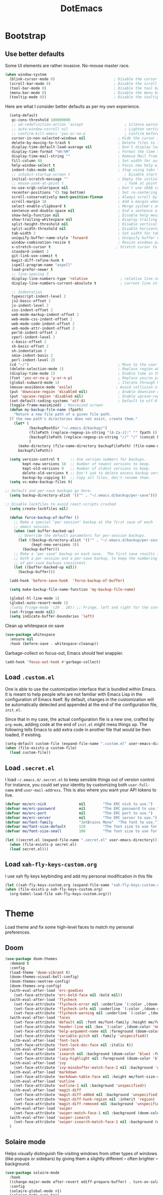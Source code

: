 #+TITLE: DotEmacs

* Bootstrap

** Use better defaults

Some UI elements are rather invasive. No-mouse master race.

#+BEGIN_SRC emacs-lisp
  (when window-system
    (blink-cursor-mode 0)                           ; Disable the cursor blinking
    (scroll-bar-mode 0)                             ; Disable the scroll bar
    (tool-bar-mode 0)                               ; Disable the tool bar
    (menu-bar-mode 0)                               ; Disable the menu bar
    (tooltip-mode 0))                               ; Disable the tooltips
#+END_SRC

Here are what I consider better defaults as per my own experience.

#+BEGIN_SRC emacs-lisp
    (setq-default
     gc-cons-threshold 100000000
     ;; ad-redefinition-action 'accept                   ; Silence warnings for redefinition
     ;; auto-window-vscroll nil                          ; Lighten vertical scroll
     ;; confirm-kill-emacs 'yes-or-no-p                  ; Confirm before exiting Emacs
     cursor-in-non-selected-windows nil               ; Hide the cursor in inactive windows
     delete-by-moving-to-trash t                      ; Delete files to trash
     display-time-default-load-average nil            ; Don't display load average
     display-time-format "%H:%M"                      ; Format the time string
     display-time-mail-string ""                      ; Remove Mail from display-time
     fill-column 80                                   ; Set width for automatic line breaks
     help-window-select t                             ; Focus new help windows when opened
     indent-tabs-mode nil                             ; Stop using tabs to indent
     ;; inhibit-startup-screen t                         ; Disable start-up screen
     initial-scratch-message ""                       ; Empty the initial *scratch* buffer
     ;; mouse-yank-at-point t                            ; Yank at point rather than pointer
     ns-use-srgb-colorspace nil                       ; Don't use sRGB colors
     recenter-positions '(5 top bottom)               ; Set re-centering positions
     scroll-conservatively most-positive-fixnum       ; Always scroll by one line
     scroll-margin 10                                 ; Add a margin when scrolling vertically
     select-enable-clipboard t                        ; Merge system's and Emacs' clipboard
     sentence-end-double-space nil                    ; End a sentence after a dot and a space
     show-help-function nil                           ; Disable help messages
     show-trailing-whitespace nil                     ; Display trailing whitespaces
     split-height-threshold nil                       ; Disable vertical window splitting
     split-width-threshold nil                        ; Disable horizontal window splitting
     tab-width 2                                      ; Set width for tabs
     uniquify-buffer-name-style 'forward              ; Uniquify buffer names
     window-combination-resize t                      ; Resize windows proportionally
     x-stretch-cursor t                              ; Stretch cursor to the glyph width
     standard-indent 2
     git-link-use-commit t
     magit-diff-refine-hunk t
     ispell-program-name "aspell"
     load-prefer-newer t
     ;; line-spacing 3
     display-line-numbers-type 'relative               ; relative line number
     display-line-numbers-current-absolute t           ; current line still show current line number

     ;; Indentation
     typescript-indent-level 2
     js2-basic-offset 2
     js-indent-level 2
     css-indent-offset 2
     web-mode-markup-indent-offset 2
     web-mode-css-indent-offset 2
     web-mode-code-indent-offset 2
     web-mode-attr-indent-offset 2
     perl6-indent-offset 2
     cperl-indent-level 2
     c-basic-offset 2
     sh-basic-offset 2
     sh-indentation 2
     smie-indent-basic 2
     perl-indent-level 2)
    (cd "~/")                                         ; Move to the user directory
    (delete-selection-mode 1)                         ; Replace region when inserting text
    (display-time-mode 1)                             ; Enable time in the mode-line
    (fset 'yes-or-no-p 'y-or-n-p)                     ; Replace yes/no prompts with y/n
    (global-subword-mode 1)                           ; Iterate through CamelCase words
    (mouse-avoidance-mode 'exile)                    ; Avoid collision of mouse with point
    (put 'downcase-region 'disabled nil)              ; Enable downcase-region
    (put 'upcase-region 'disabled nil)                ; Enable upcase-region
    (set-default-coding-systems 'utf-8)               ; Default to utf-8 encoding
    (toggle-frame-maximized) ; Maximized screen
    (defun my-backup-file-name (fpath)
      "Return a new file path of a given file path.
    If the new path's directories does not exist, create them."
      (let* (
             (backupRootDir "~/.emacs.d/backup/")
             (filePath (replace-regexp-in-string "[A-Za-z]:" "" fpath )) ; remove Windows driver letter in path, for example, “C:”
             (backupFilePath (replace-regexp-in-string "//" "/" (concat backupRootDir filePath "~") ))
             )
        (make-directory (file-name-directory backupFilePath) (file-name-directory backupFilePath))
        backupFilePath))

    (setq version-control t     ;; Use version numbers for backups.
          kept-new-versions 10  ;; Number of newest versions to keep.
          kept-old-versions 0   ;; Number of oldest versions to keep.
          delete-old-versions t ;; Don't ask to delete excess backup versions.
          backup-by-copying t)  ;; Copy all files, don't rename them.
    (setq vc-make-backup-files t)

  ;; Default and per-save backups go here:
    (setq backup-directory-alist '(("" . "~/.emacs.d/backup/per-save")))

  ;; Disable lockfiles to avoid react-scripts crashed
    (setq create-lockfiles nil)

    (defun force-backup-of-buffer ()
      ;; Make a special "per session" backup at the first save of each
      ;; emacs session.
      (when (not buffer-backed-up)
        ;; Override the default parameters for per-session backups.
        (let ((backup-directory-alist '(("" . "~/.emacs.d/backup/per-session")))
              (kept-new-versions 3))
          (backup-buffer)))
      ;; Make a "per save" backup on each save.  The first save results in
      ;; both a per-session and a per-save backup, to keep the numbering
      ;; of per-save backups consistent.
      (let ((buffer-backed-up nil))
        (backup-buffer)))

    (add-hook 'before-save-hook  'force-backup-of-buffer)

    (setq make-backup-file-name-function 'my-backup-file-name)

    (global-hl-line-mode 1)
    (global-auto-revert-mode 1)
    ;(setq fringe-mode '(20 . 20)) ;; Fringe, left and right for the continuation characters
    (set-fringe-mode nil)
    (setq indicate-buffer-boundaries 'left)
#+END_SRC

Clean up whitespace on save

#+BEGIN_SRC emacs-lisp
(use-package whitespace
  :ensure nil
  :hook (before-save . whitespace-cleanup))
#+END_SRC


Garbage-collect on focus-out, Emacs /should/ feel snappier.

#+BEGIN_SRC emacs-lisp
(add-hook 'focus-out-hook #'garbage-collect)
#+END_SRC

** Load =.custom.el=

One is able to use the customization interface that is bundled within Emacs. It
is meant to help people who are not familiar with Emacs Lisp in the
configuration of Emacs itself. By default, changes in the customization will be
automatically detected and appended at the end of the configuration file,
=init.el=.

Since that in my case, the actual configuration file is a new one, crafted by
=org-mode=, adding code at the end of =init.el= might mess things up. The
following tells Emacs to add extra code in another file that would be then
loaded, if existing.

#+BEGIN_SRC emacs-lisp
(setq-default custom-file (expand-file-name ".custom.el" user-emacs-directory))
(when (file-exists-p custom-file)
  (load custom-file))
#+END_SRC

** Load =.secret.el=

I load =~/.emacs.d/.secret.el= to keep sensible things out of version control.
For instance, you could set your identity by customizing both =user-full-name=
and =user-mail-address=. This is also where you want your API tokens to live.

#+BEGIN_SRC emacs-lisp
(defvar me/erc-nick               nil        "The ERC nick to use.")
(defvar me/erc-password           nil        "The ERC password to use.")
(defvar me/erc-port               nil        "The ERC port to use.")
(defvar me/erc-server             nil        "The ERC server to use.")
(defvar me/font-family            "JetBrains Mono"  "The font to use.")
(defvar me/font-size-default      120        "The font size to use for default text.")
(defvar me/font-size-small        100        "The font size to use for smaller text.")

(let ((secret.el (expand-file-name ".secret.el" user-emacs-directory)))
  (when (file-exists-p secret.el)
  (load secret.el)))
#+END_SRC

** Load =xah-fly-keys-custom.org=

I use xah fly keys keybinding and add my personal modification in this file

#+BEGIN_SRC emacs-lisp
  (let ((xah-fly-keys-custom.org (expand-file-name "xah-fly-keys-custom.org" user-emacs-directory)))
  (when (file-exists-p xah-fly-keys-custom.org)
    (org-babel-load-file xah-fly-keys-custom.org)))
#+END_SRC


* Theme

Load theme and fix some high-level faces to match my personal preferences.

** Doom

#+BEGIN_SRC emacs-lisp
  (use-package doom-themes
    :demand t
    :config
    (load-theme 'doom-vibrant t)
    (doom-themes-visual-bell-config)
    (doom-themes-neotree-config)
    (doom-themes-org-config)
    (with-eval-after-load 'erc-goodies
      (set-face-attribute 'erc-bold-face nil :bold nil))
    (with-eval-after-load 'flycheck
      (set-face-attribute 'flycheck-error nil :underline `(:color ,(doom-color 'error) :style line))
      (set-face-attribute 'flycheck-info nil :underline `(:color ,(doom-color 'highlight) :style line))
      (set-face-attribute 'flycheck-warning nil :underline `(:color ,(doom-color 'warning) :style line)))
    (with-eval-after-load 'faces
      (set-face-attribute 'default nil :font me/font-family :height me/font-size-default)
      (set-face-attribute 'header-line nil :box `(:color ,(doom-color 'modeline-bg) :line-width 7))
      (set-face-attribute 'help-argument-name nil :foreground (doom-color 'yellow))
      (set-face-attribute 'variable-pitch nil :family 'unspecified))
    (with-eval-after-load 'font-lock
      (set-face-attribute 'font-lock-doc-face nil :italic t))
    (with-eval-after-load 'isearch
      (set-face-attribute 'isearch nil :background (doom-color 'blue) :foreground (doom-color 'dark-blue))
      (set-face-attribute 'lazy-highlight nil :foreground (doom-color 'blue)))
    (with-eval-after-load 'ivy
      (set-face-attribute 'ivy-minibuffer-match-face-2 nil :background 'unspecified))
    (with-eval-after-load 'markdown
      (set-face-attribute 'markdown-table-face nil :height me/font-size-small))
    (with-eval-after-load 'outline
      (set-face-attribute 'outline-1 nil :background 'unspecified))
    (with-eval-after-load 'magit-diff
      (set-face-attribute 'magit-diff-added nil :background 'unspecified)
      (set-face-attribute 'magit-diff-hunk-region nil :inherit 'region)
      (set-face-attribute 'magit-diff-removed nil :background 'unspecified))
    (with-eval-after-load 'swiper
      (set-face-attribute 'swiper-match-face-1 nil :background (doom-color 'bg-alt)))
    (with-eval-after-load 'swiper-isearch
      (set-face-attribute 'swiper-isearch-match-face-1 nil :background (doom-color 'bg-alt)))
    )
#+END_SRC

** COMMENT Kaolin

#+BEGIN_SRC emacs-lisp
  (use-package kaolin-themes
    :demand t
    :config
    (doom-themes-visual-bell-config)
    (load-theme 'kaolin-bubblegum t))
#+END_SRC

** Solaire mode

Helps visually distinguish file-visiting windows from other types of windows (like popups or sidebars) by giving them a slightly different -- often brighter -- background.

#+BEGIN_SRC emacs-lisp
  (use-package solaire-mode
    :hook
    ((change-major-mode after-revert ediff-prepare-buffer) . turn-on-solaire-mode)
    :config
    (solaire-global-mode +1)
    (solaire-mode-swap-bg))
#+END_SRC


** Emojify

#+BEGIN_SRC emacs-lisp
  (use-package emojify
    :ensure t
    :hook (after-init . global-emojify-mode))
#+END_SRC


* General

** Avy

#+BEGIN_SRC emacs-lisp
(use-package avy
  :ensure t
  :bind (("s-." . avy-goto-word-or-subword-1)
         ("s-," . avy-goto-char))
  :config
  (setq avy-background t))
#+END_SRC

** Company

#+BEGIN_SRC emacs-lisp
  (use-package company
    :bind
    (:map company-active-map
          ("C-n" . company-select-next)
          ("C-p" . company-select-previous) ; FIXME Evil binding?
          :map company-mode-map
          ;; Remap normal indent-for-tab-command
          ([remap indent-for-tab-command] . company-indent-for-tab-command))
    :init
    ;; And this turns them actually on
    (add-hook 'after-init-hook 'global-company-mode)
    :config
    (global-company-mode 1)
    (setq company-idle-delay 0
          company-minimum-prefix-length 1
          company-require-match 'never
          company-show-numbers t
          ;; List modes for which company mode must be turned on.
          company-global-modes '(python-mode emacs-lisp-mode clojure-mode prog-mode cider-repl-mode))

    ;; Save the normal completion functions temporarily
    (defvar completion-at-point-functions-saved nil)

    ;; Hook company completion into all normal completion functions, so it
    ;; just is enabled everywhere
    (defun company-indent-for-tab-command (&optional arg)
      (interactive "P")
      (let ((completion-at-point-functions-saved completion-at-point-functions)
            (completion-at-point-functions '(company-complete-common-wrapper)))
        (indent-for-tab-command arg)))

    (defun company-complete-common-wrapper ()
      (let ((completion-at-point-functions completion-at-point-functions-saved))
        (company-complete-common)))

    ;; use digit to select company candidates
    ;; taken from https://oremacs.com/2017/12/27/company-numbers/
    (let ((map company-active-map))
      (mapc
       (lambda (x)
         (define-key map (format "%d" x) 'ora-company-number))
       (number-sequence 0 9))
      (define-key map " " (lambda ()
                            (interactive)
                            (company-abort)
                            (self-insert-command 1)))
      (define-key map (kbd "<return>") nil))

    (defun ora-company-number ()
      "Forward to `company-complete-number'.

  Unless the number is potentially part of the candidate.
  In that case, insert the number."
      (interactive)
      (let* ((k (this-command-keys))
             (re (concat "^" company-prefix k)))
        (if (cl-find-if (lambda (s) (string-match re s))
                        company-candidates)
            (self-insert-command 1)
          (company-complete-number (string-to-number k))))))

                                          ; colorful company frontend
  (use-package company-box
    :hook (company-mode . company-box-mode))
#+END_SRC

** Dimmer
#+BEGIN_SRC emacs-lisp
  (use-package dimmer
    :init
    (dimmer-mode t)
    :config
    (dimmer-configure-which-key)
    (dimmer-configure-company-box)
    (setq dimmer-fraction 0.4))
#+END_SRC
** Highlight

#+BEGIN_SRC emacs-lisp
  (use-package highlight-symbol
    :hook (prog-mode . highlight-symbol-mode)
    :config
    (setq highlight-symbol-idle-delay 0.3))

  (use-package highlight-numbers
    :hook (prog-mode . highlight-numbers-mode))

  (use-package highlight-operators
    :hook (prog-mode . highlight-operators-mode))

  (use-package highlight-escape-sequences
    :hook (prog-mode . hes-mode))

  (use-package hl-todo
    :ensure t
    :config
    (setq hl-todo-highlight-punctuation ":")
    (global-hl-todo-mode))

  ;; temporarily highlight changes from yanking, etc
  (use-package volatile-highlights
    :config
    (volatile-highlights-mode 1))
#+END_SRC

** Ivy

#+BEGIN_QUOTE
Ivy is a generic completion mechanism for Emacs. While it operates similarly to
other completion schemes such as =icomplete-mode=, Ivy aims to be more
efficient, smaller, simpler, and smoother to use yet highly customizable.

[[https://github.com/abo-abo/swiper#ivy][Oleh Krehel]]
#+END_QUOTE

#+BEGIN_SRC emacs-lisp
    (use-package ivy
      :hook
      (after-init . ivy-mode)
      :bind
      (:map ivy-minibuffer-map
            ("C-<down>" . ivy-next-line-and-call)
            ("C-<up>" . ivy-previous-line-and-call)
            ("C-c C-r" . ivy-resume)
            ("C-m" . ivy-alt-done))
      :config
      (setq ivy-use-virtual-buffers t)
      (setq ivy-count-format "(%d/%d) ")
      (setq ivy-use-selectable-prompt t)
      (setq ivy-wrap t)
      (setq ivy-extra-directories nil)
      (setq enable-recursive-minibuffers t)
      :custom
      (ivy-count-format "")
      (ivy-fixed-height-minibuffer t)
      (ivy-height 20)
      (ivy-initial-inputs-alist nil)
      (ivy-re-builders-alist '((t . ivy--regex-plus)))
      (ivy-format-functions-alist '((t . ivy-format-function-line))))

    (use-package all-the-icons-ivy
      :init
      (all-the-icons-ivy-setup)
      :hook (after-init . all-the-icons-ivy-setup)
      :config
      (setq all-the-icons-ivy-file-commands
          '(counsel-find-file counsel-file-jump counsel-recentf counsel-projectile-find-file counsel-projectile-find-dir)))
#+END_SRC

Augment Ivy's interface with details for candidates.

#+BEGIN_SRC emacs-lisp
(use-package ivy-rich
  :hook (after-init . ivy-rich-mode))
#+END_SRC

** Ivy / Counsel

#+BEGIN_SRC emacs-lisp
  (use-package smex)

  (use-package counsel
    :after ivy smex
    :config
    (counsel-mode 1)
    (setq-default ivy-initial-inputs-alist nil))

  (use-package counsel-projectile
    :after counsel projectile
    :config
    (counsel-projectile-mode 1))

  (use-package rg
    :ensure-system-package
    (rg . ripgrep))
#+END_SRC

** Ivy / Swiper

#+BEGIN_SRC emacs-lisp
  (use-package swiper
    :preface
    (defun me/swiper ()
      "`swiper' with string returned by `ivy-thing-at-point' as initial input."
      (interactive)
      (swiper (ivy-thing-at-point)))
    :custom (swiper-goto-start-of-match t))
#+END_SRC

** Lines

- *TODO* set keybind for goto-line

#+BEGIN_SRC emacs-lisp
  (use-package visual-fill-column
    :ensure t
    :commands (turn-on-visual-fill-column-mode))

  (setq-default truncate-lines nil)
  (setq linum-format "%4d ")
  (add-hook 'prog-mode-hook                 ; Show line numbers in programming modes
              (if (fboundp 'display-line-numbers-mode)
                  #'display-line-numbers-mode
                #'linum-mode))

  ;; show cursor location when moving frame
  (use-package beacon
    :config
    (beacon-mode 1))

  ;; goto-line-preview
  (use-package goto-line-preview
    :config
    (global-set-key [remap goto-line] 'goto-line-preview))

  ;; Similar to mail messages, use vertical bar for wrapped paragaphs
  (setq visual-line-fringe-indicators
        '(vertical-bar nil))

  ;; For all text modes use visual-line-mode
  (add-hook 'text-mode-hook 'visual-line-mode)

  ;; From:https://www.emacswiki.org/emacs/UnfillParagraph
  (defun unfill-paragraph (&optional region)
    "Takes a multi-line paragraph and makes it into a single line of text."
    (interactive (progn (barf-if-buffer-read-only) '(t)))
    (let ((fill-column (point-max))
          ;; This would override `fill-column' if it's an integer.
          (emacs-lisp-docstring-fill-column t))
      (fill-paragraph nil region)))

  ;; Similar to M-q for fill, define M-Q for unfill
  (bind-key "M-Q" 'unfill-paragraph)
#+END_SRC

** Linters

Flycheck lints warnings and errors directly within buffers. It can check a lot
of different syntaxes, as long as you make sure that Emacs has access to the
binaries (see [[./README.org][README.org]]).

#+BEGIN_SRC emacs-lisp
  (use-package flycheck
    :ensure t
    :hook
    ((css-mode . flycheck-mode)
     (emacs-lisp-mode . flycheck-mode)
     (js-mode . flycheck-mode)
     (python-mode . flycheck-mode))
    :custom
    (flycheck-check-syntax-automatically '(save mode-enabled))
    (flycheck-disabled-checkers '(emacs-lisp-checkdoc))
    (flycheck-display-errors-delay .3))

  (use-package add-node-modules-path
    :hook
    ((flycheck-mode . add-node-modules-path)))
#+END_SRC

** TODO Magit

- *TODO* Set up better keybinding in xah leader key

#+BEGIN_SRC emacs-lisp
  ;; Give commands the option to display fullscreen (so far, magit-status only)
  (use-package fullframe
  :ensure t)

  (use-package magit
  :ensure t
  :after (fullframe)
  :bind
  ("C-c m" . magit-status)

  :init
  (fullframe magit-status magit-mode-quit-window)

  :config
  (setq magit-last-seen-setup-instructions "1.4.0"))
#+END_SRC

** Markdown

#+BEGIN_SRC emacs-lisp
  (use-package markdown-mode
    :ensure t
    :mode ("\\.md\\'" . gfm-mode)
    :commands (markdown-mode gfm-mode)
    :config
    (setq markdown-command "pandoc -t html5"))

  (use-package simple-httpd
    :ensure t
    :config
    (setq httpd-port 7070)
    (setq httpd-host (system-name)))

  (use-package impatient-mode
    :ensure t
    :commands impatient-mode)

  (defun my-markdown-filter (buffer)
    (princ
     (with-temp-buffer
       (let ((tmp (buffer-name)))
         (set-buffer buffer)
         (set-buffer (markdown tmp))
         (format "<!DOCTYPE html><html><title>Markdown preview</title><link rel=\"stylesheet\" href = \"https://cdnjs.cloudflare.com/ajax/libs/github-markdown-css/3.0.1/github-markdown.min.css\"/>
  <body><article class=\"markdown-body\" style=\"box-sizing: border-box;min-width: 200px;max-width: 980px;margin: 0 auto;padding: 45px;\">%s</article></body></html>" (buffer-string))))
     (current-buffer)))

  (defun my-markdown-preview ()
    "Preview markdown."
    (interactive)
    (unless (process-status "httpd")
      (httpd-start))
    (impatient-mode)
    (imp-set-user-filter 'my-markdown-filter)
    (imp-visit-buffer))
#+END_SRC

** Mode-Line

- Green means buffer is clean ie. file is saved
- Red means buffer is dirty ie. file is modified
- Blue means buffer is read-only
- The segment next to the clock indicate the current =eyebrowse= /workspace/

*** Mode-Line / Doom-Modeline

#+BEGIN_SRC emacs-lisp
  (use-package doom-modeline
    :demand t
    :custom
    (doom-modeline-buffer-file-name-style 'relative-to-project)
    (doom-modeline-enable-word-count t)
    (doom-modeline-icon t)
    (doom-modeline-percent-position nil)
    (doom-modeline-vcs-max-length 28)
    :config
    (doom-modeline-def-segment buffer-default-directory
      "The buffer directory."
      (let* ((active (doom-modeline--active))
             (face (if active 'doom-modeline-buffer-path 'mode-line-inactive)))
        (concat (doom-modeline-spc)
                (propertize (abbreviate-file-name default-directory) 'face face)
                (doom-modeline-spc))))
    (doom-modeline-def-segment me/buffer-name
      "The buffer name."
      (concat (doom-modeline-spc) (doom-modeline--buffer-name) (doom-modeline-spc)))
    (doom-modeline-def-segment me/buffer-name-simple
      "The buffer name but stimpler."
      (let* ((active (doom-modeline--active))
             (face (cond ((and buffer-file-name (buffer-modified-p)) 'doom-modeline-buffer-modified)
                         (active 'doom-modeline-buffer-file)
                         (t 'mode-line-inactive))))
        (concat (doom-modeline-spc) (propertize "%b" 'face face) (doom-modeline-spc))))
    (doom-modeline-def-segment me/buffer-position
      "The buffer position."
      (let* ((active (doom-modeline--active))
             (face (if active 'mode-line 'mode-line-inactive)))
        (propertize (concat (doom-modeline-spc) (format-mode-line "%l:%c") (doom-modeline-spc))
                    'face face)))
    (doom-modeline-def-segment me/major-mode
      "The current major mode, including environment information."
      (let* ((active (doom-modeline--active))
             (face (if active 'doom-modeline-buffer-major-mode 'mode-line-inactive)))
        (propertize (concat (doom-modeline-spc) mode-name (doom-modeline-spc))
                    'face face)))
    (doom-modeline-def-segment me/vcs
      "The version control system information."
      (when-let ((branch doom-modeline--vcs-text))
        (let ((active (doom-modeline--active))
              (text (concat ":" branch)))
          (concat (doom-modeline-spc)
                  (if active text (propertize text 'face 'mode-line-inactive))
                  (doom-modeline-spc)))))
    (doom-modeline-mode 1)
    (doom-modeline-def-modeline 'info
      '(bar me/buffer-name info-nodes me/buffer-position selection-info)
      '(irc-buffers matches process me/major-mode workspace-name))
    (doom-modeline-def-modeline 'main
      '(bar buffer-info remote-host me/buffer-position checker selection-info)
      '(irc-buffers matches process vcs me/major-mode workspace-name misc-info))
    (doom-modeline-def-modeline 'message
      '(bar me/buffer-name-simple me/buffer-position selection-info)
      '(irc-buffers matches process me/major-mode workspace-name))
    (doom-modeline-def-modeline 'project
      '(bar buffer-default-directory)
      '(irc-buffers matches process me/major-mode workspace-name))
    (doom-modeline-def-modeline 'special
      '(bar me/buffer-name me/buffer-position selection-info)
      '(irc-buffers matches process me/major-mode workspace-name))
    (doom-modeline-def-modeline 'vcs
      '(bar me/buffer-name remote-host me/buffer-position selection-info)
      '(irc-buffers matches process me/major-mode workspace-name)))
#+END_SRC

** Neotree

#+BEGIN_SRC emacs-lisp
  (use-package neotree
    :init
    (setq neo-autorefresh nil)
    (defun neotree-project-dir ()
      "Open NeoTree using the git root."
      (interactive)
      (let ((project-dir (projectile-project-root))
            (file-name (buffer-file-name)))
        (neotree-toggle)
        (if project-dir
            (if (neo-global--window-exists-p)
                (progn
                  (neotree-dir project-dir)
                  (neotree-find file-name)))
          (message "Could not find git project root."))))
    (define-key xah-fly-key-map (kbd "<f8>") 'neotree-project-dir))
#+END_SRC

** Parentheses

Highlight parenthese-like delimiters in a rainbow fashion. It ease the reading
when dealing with mismatched parentheses.

#+BEGIN_SRC emacs-lisp
  (use-package rainbow-delimiters
  :ensure t
  :hook (prog-mode . rainbow-delimiters-mode))
#+END_SRC

** TODO Point and Region

Increase region by semantic units. It tries to be smart about it and adapt to
the structure of the current major mode.

- *TODO* Look for beter keybinding

#+BEGIN_SRC emacs-lisp
(use-package expand-region
  :bind
  ("C-+" . er/contract-region)
  ("C-=" . er/expand-region))
#+END_SRC

** TODO Projectile

Projectile brings project-level facilities to Emacs such as grep, find and
replace.

- *TODO* add neotree and keybindings

#+BEGIN_SRC emacs-lisp
  (use-package projectile
    :hook
    (after-init . projectile-mode)
    :init
    (setq-default
     projectile-cache-file (expand-file-name ".projectile-cache" user-emacs-directory)
     projectile-known-projects-file (expand-file-name ".projectile-bookmarks" user-emacs-directory))
    (setq projectile-completion-system 'ivy
          projectile-project-search-path '("~/github/" "/data/zenius/"))
    :custom
    (projectile-enable-caching t))
#+END_SRC

** Quality of Life

*** TODO Insert the current date.

- *TODO* maybe add keybinding

#+BEGIN_SRC emacs-lisp
(defun me/date-iso ()
  "Insert the current date, ISO format, eg. 2016-12-09."
  (interactive)
  (insert (format-time-string "%F")))

(defun me/date-iso-with-time ()
  "Insert the current date, ISO format with time, eg. 2016-12-09T14:34:54+0100."
  (interactive)
  (insert (format-time-string "%FT%T%z")))

(defun me/date-long ()
  "Insert the current date, long format, eg. December 09, 2016."
  (interactive)
  (insert (format-time-string "%B %d, %Y")))

(defun me/date-long-with-time ()
  "Insert the current date, long format, eg. December 09, 2016 - 14:34."
  (interactive)
  (insert (capitalize (format-time-string "%B %d, %Y - %H:%M"))))

(defun me/date-short ()
  "Insert the current date, short format, eg. 2016.12.09."
  (interactive)
  (insert (format-time-string "%Y.%m.%d")))

(defun me/date-short-with-time ()
  "Insert the current date, short format with time, eg. 2016.12.09 14:34"
  (interactive)
  (insert (format-time-string "%Y.%m.%d %H:%M")))
#+END_SRC

** Smartparens

#+BEGIN_SRC emacs-lisp
  (use-package smartparens
  :ensure t
  :bind
  (("M-<backspace>" . sp-unwrap-sexp)
   ("M-<left>" . sp-forward-barf-sexp)
   ("M-<right>" . sp-forward-slurp-sexp)
   ("M-S-<left>" . sp-backward-slurp-sexp)
   ("M-S-<right>" . sp-backward-barf-sexp)
   ("C-<right>" . 'sp-forward-slurp-sexp)
   ("C-<left>" . 'sp-forward-barf-sexp)
   ("C-\"" . 'sp-change-inner)
   ("M-i" . 'sp-change-enclosing))
  :hook
  (after-init . smartparens-global-mode)
  :config
  (require 'smartparens-config)
  (show-paren-mode 1))
#+END_SRC

** Undo-tree

#+BEGIN_SRC emacs-lisp
  (use-package undo-tree
    :ensure t
    :config
    ;; autosave the undo-tree history
    (setq undo-tree-history-directory-alist
          `((".*" . ,temporary-file-directory)))
    (setq undo-tree-auto-save-history t))
#+END_SRC

** COMMENT Wakatime

 #+BEGIN_SRC emacs-lisp
   (use-package wakatime-mode
     :ensure t
     :init
     (global-wakatime-mode)
     )
 #+END_SRC

** Which-key

#+BEGIN_SRC emacs-lisp
  (use-package which-key
    :ensure t
    :hook
    (after-init . which-key-mode))
#+END_SRC

** Zop-to-char

#+BEGIN_SRC emacs-lisp
  (use-package zop-to-char
    :ensure t
    :bind (("M-z" . zop-up-to-char)
           ("M-Z" . zop-to-char)))
#+END_SRC


* Workspace

** Dashboard

   Dashboard startup screen
#+BEGIN_SRC emacs-lisp
  (use-package dashboard
    :init
    (setq dashboard-set-heading-icons t
          dashboard-set-file-icons t
          dashboard-set-navigator t
          dashboard-set-init-info t
          dashboard-startup-banner "/home/aldyco/Pictures/robot.png"
          dashboard-image-banner-max-height 120
          dashboard-items '((projects . 3)
                            (recents  . 3)
                            (bookmarks . 3)
                            (agenda . 3)))
    ;; (setq dashboard-navigator-buttons
    ;;       `(;; line1
    ;;         ((,(all-the-icons-octicon "mark-github" :height 1.1 :v-adjust 0.0)
    ;;           "Homepage"
    ;;           "Browse homepage"
    ;;           (lambda (&rest _) (browse-url "homepage")))
    ;;          ("★" "Star" "Show stars" (lambda (&rest _) (show-stars)) warning)
    ;;          ("?" "" "?/h" #'show-help nil "<" ">"))
    ;;         ;; line 2
    ;;         ((,(all-the-icons-faicon "linkedin" :height 1.1 :v-adjust 0.0)
    ;;           "Linkedin"
    ;;           ""
    ;;           (lambda (&rest _) (browse-url "homepage")))
    ;;          ("⚑" nil "Show flags" (lambda (&rest _) (message "flag")) error))))
    (dashboard-setup-startup-hook))
#+END_SRC

** Window-purpose

#+BEGIN_SRC emacs-lisp
  (use-package window-purpose
    :init
    (purpose-mode)
    :config
    (add-to-list 'purpose-user-mode-purposes '(clojure-mode . clj))
    (add-to-list 'purpose-user-mode-purposes '(cider-repl-mode . cider))
    (purpose-compile-user-configuration) ; activates your changes
    (purpose-x-kill-setup))
#+END_SRC

** Perspective

#+BEGIN_SRC emacs-lisp
  (use-package perspective
    :init
    (require 'persp-projectile)
    :after counsel ivy
    :config
    (persp-mode)
    (defun me/persp-ivy-switch-buffer (arg)
      "A version of `persp-ivy-switch-buffer' which return all buffer respective to their perspectives if call with argument."
      (interactive "P")
      (declare-function persp--switch-buffer-ivy-counsel-helper "perspective.el")
      (declare-function persp-switch-to-buffer "perspective.el")
      (persp--switch-buffer-ivy-counsel-helper arg #'(lambda () (let ((buffer (read-buffer-to-switch "Switch to buffer: ")))
                                                                      (persp-switch-to-buffer buffer)))))
    (define-key ivy-mode-map [remap switch-to-buffer] 'persp-counsel-switch-buffer))
#+END_SRC

** Persp-projectile

#+BEGIN_SRC emacs-lisp
  (use-package persp-projectile
    :after projectile)
#+END_SRC


* Languages

** Clojure

#+BEGIN_SRC emacs-lisp
  (use-package clojure-mode-extra-font-locking
    :init
    (require 'clojure-mode-extra-font-locking))

  (use-package clj-refactor
    :config
    (defun my-clojure-mode-hook ()
      (clj-refactor-mode 1)
      (yas-minor-mode 1) ; for adding require/use/import statements
      ;; This choice of keybinding leaves cider-macroexpand-1 unbound
      (cljr-add-keybindings-with-prefix "C-c C-m")
      (define-key clj-refactor-map (kbd "/") nil))
    (add-hook 'clojure-mode-hook #'my-clojure-mode-hook))

  (use-package cider
    :init
    (setq clojure-align-forms-automatically t
          cider-font-lock-dynamically t
          cider-eval-toplevel-inside-comment-form t
          cider-invert-insert-eval-p t
          cider-switch-to-repl-on-insert nil)
    :config
    (when (fboundp `cider-mode)
      (setq cider-print-fn 'fipp))
    (setq nrepl-log-messages t)
    )
#+END_SRC

** Golang

#+BEGIN_SRC emacs-lisp
  (use-package go-mode
    ;; :ensure-system-package godef
    :init
    (setq compile-command "echo Building... && go build -v && echo Testing... && go test -v && echo Linter... && golint")
    (setq compilation-read-command nil)
    ;; (add-hook 'go-mode-hook 'custom-go-mode)
    :config

    ;; compilation
    (setq compilation-read-command nil
          compile-command "echo Building... && go build -v && echo Testing... && go test -v && echo Linter... && golint"
          compilation-scroll-output t
          compilation-window-height 14)

    (defun my-compilation-hook ()
      (when (not (get-buffer-window "*compilation*"))
        (save-selected-window
          (save-excursion
            (let* ((w (split-window-vertically))
                   (h (window-height w)))
              (select-window w)
              (switch-to-buffer "*compilation*")
              (shrink-window (- h compilation-window-height)))))))

    ;; hook to set company backends
    (defun my-go-mode-hook()
      (set (make-local-variable 'company-backends)
           '((company-capf company-files :with company-yasnippet)
             (company-dabbrev-code company-dabbrev)))
      (setq tab-width 4))

    ;; Set up before-save hooks to format buffer and add/delete imports.
    ;; Make sure you don't have other gofmt/goimports hooks enabled.
    (defun lsp-go-install-save-hooks ()
      (add-hook 'before-save-hook #'lsp-format-buffer t t)
      (add-hook 'before-save-hook #'lsp-organize-imports t t))
    (add-hook 'go-mode-hook #'lsp-go-install-save-hooks)

    ;; case insensitive for completion
    (defun enable-filter-for-gopls()
      (if (string-equal major-mode "go-mode")
          (setq-local company-lsp-filter-candidates t)
        (setq-local company-lsp-cache-candidates 'auto)))
    (add-hook 'prog-mode-hook #'enable-filter-for-gopls)

    :bind (:map go-mode-map
                ("C-h f" . godoc-at-point)))


  ;; gotest: Emacs mode to go unit test command line tool
  ;; https://github.com/nlamirault/gotest.el
  (use-package gotest
    :after go-mode)
#+END_SRC

** LSP-mode

#+begin_src emacs-lisp
  ;; LSP mode
  (use-package lsp-mode
    :ensure t
    :commands (lsp lsp-deferred)

    ;; Enable lsp for the languages that do not have their own section yet
    :hook (sh-mode . lsp-deferred)
    :hook (python-mode . lsp-deferred)
    ;; :hook (css-mode . lsp-deferred)
    ;; :hook (html-mode . lsp-deferred)
    :hook (js2-mode . lsp-deferred)
    :hook (go-mode . lsp-deferred)
    :config
    (setq lsp-enable-snippet nil
          lsp-prefer-flymake nil
          read-process-output-max (* 1024 1024)
          lsp-ui-doc-position 'bottom
          lsp-auto-guess-root t
          lsp-enable-links nil
          lsp-headerline-breadcrumb-enable nil
          ;; required to manually set path for bash-language-server executable
          ;; *TODO* improve this
          exec-path (append exec-path '("~/.nvm/versions/node/14.16.0/bin"))))

  (use-package lsp-ui
    :commands lsp-ui-mode
    :config
    (setq lsp-ui-sideline-enable nil
          lsp-ui-doc-enable t
          lsp-ui-flycheck-enable nil
          lsp-ui-imenu-enable t
          lsp-ui-sideline-ignore-duplicate t))

  ;; if you are ivy user
  (use-package lsp-ivy
    :commands lsp-ivy-workspace-symbol)

  (use-package lsp-treemacs
    :commands lsp-treemacs-errors-list)

  ;; debugger for lsp
  (use-package dap-mode
    :config
    (dap-register-debug-template
     "Python :: Run debugger service-programs"
     (list :type "python"
           :cwd "/Users/aldyco/projects/sekolahmu/service-programs"
           :module nil
           :debugger 'debugpy
           :name "Python :: Run debugger service-programs"
           :program "/Users/aldyco/projects/sekolahmu/service-programs/api/manage.py"
           :request "launch"
           :console "integratedTerminal"
           :env '(("DEBUG" . "1") ("DJANGO_SETTINGS_MODULE". "api.settings"))
           :django t
           :args "runserver 0:8000 --noreload")))
#+end_src

** Web-dev

#+begin_src emacs-lisp
  ;; web-mode
  (use-package web-mode
    :ensure t
    :init
    (add-to-list 'auto-mode-alist '("\\.phtml\\'" . web-mode))
    (add-to-list 'auto-mode-alist '("\\.tpl\\.php\\'" . web-mode))
    (add-to-list 'auto-mode-alist '("\\.[agj]sp\\'" . web-mode))
    (add-to-list 'auto-mode-alist '("\\.as[cp]x\\'" . web-mode))
    (add-to-list 'auto-mode-alist '("\\.erb\\'" . web-mode))
    (add-to-list 'auto-mode-alist '("\\.mustache\\'" . web-mode))
    (add-to-list 'auto-mode-alist '("\\.djhtml\\'" . web-mode))
    (add-to-list 'auto-mode-alist '("\\.vue\\'" . web-mode))
    (add-to-list 'auto-mode-alist '("\\.html?\\'" . web-mode))

    (setq web-mode-style-padding 0)
    (setq web-mode-script-padding 0))

  (use-package rjsx-mode
    :ensure t
    :init
    (add-to-list 'auto-mode-alist '("\\.js\\'"    . rjsx-mode)))

  ;; emmet-mode
  (use-package emmet-mode
    :ensure t
    :init
    (add-hook 'sgml-mode-hook 'emmet-mode) ;; Auto-start on any markup modes
    (add-hook 'css-mode-hook  'emmet-mode) ;; enable Emmet's css abbreviation.
    (add-hook 'web-mode-hook  'emmet-mode)
    (add-hook 'rjsx-mode-hook  'emmet-mode))

  (use-package prettier-js
    :ensure t
    :init
    (defun web-mode-init-prettier-hook ()
      (add-node-modules-path)
      (prettier-js-mode))
    (add-hook 'js2-mode-hook 'web-mode-init-prettier-hook)
    (add-hook 'rjsx-mode-hook 'web-mode-init-prettier-hook)
    ;; (add-hook 'web-mode-hook 'prettier-js-mode)
    (add-hook 'web-mode-hook  'web-mode-init-prettier-hook))

  (use-package yasnippet
    :ensure t
    :hook (lsp-mode . yas-minor-mode))

  (use-package js-react-redux-yasnippets
    :ensure t
    :after yasnippet ;; will not work if not adding this line
    )
#+end_src

** Python

#+begin_src emacs-lisp
  (use-package python-mode
    :ensure nil
    :custom
    (python-shell-interpreter "python3")
    (dap-python-debugger 'debugpy)
    (dap-python-executable "python3")
    :config
    (require 'dap-python))

  (use-package lsp-python-ms
    :ensure t
    :init
    (setq-default lsp-python-ms-extra-paths ["./api"])
    (setq lsp-python-ms-auto-install-server t))

  (use-package pyvenv
    :ensure t
    :after python-mode
    :config
    (pyvenv-mode 1))
#+end_src

** Org-mode

   Enable old '<se TAB' to insert source code block in org-mode
#+BEGIN_SRC emacs-lisp
  (add-to-list 'org-structure-template-alist '("el" . "src emacs-lisp"))
  (add-to-list 'org-structure-template-alist '("sh" . "src sh"))
  (require 'org-tempo)
#+END_SRC
